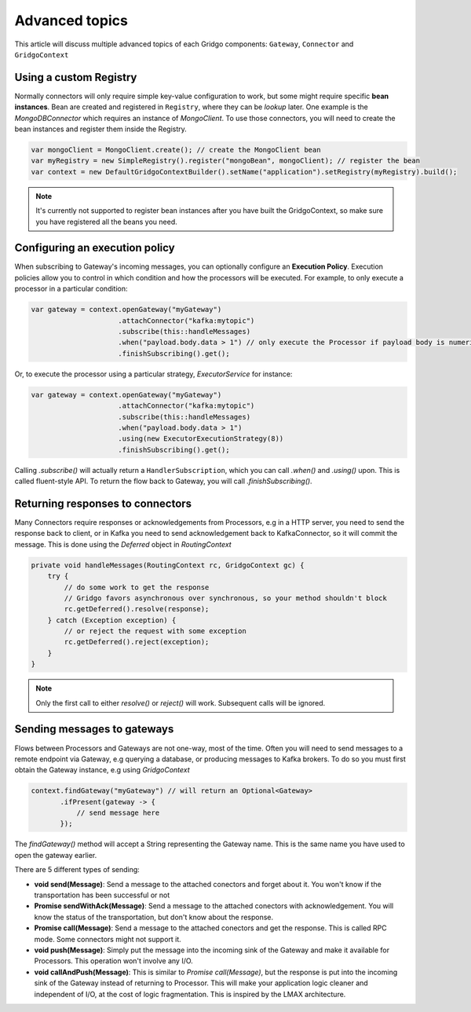 Advanced topics
===============

This article will discuss multiple advanced topics of each Gridgo components: 
``Gateway``, ``Connector`` and ``GridgoContext``

Using a custom Registry
-----------------------

Normally connectors will only require simple key-value configuration to work,  but 
some might require specific **bean instances**. Bean are created and registered in 
``Registry``, where they can be *lookup* later. One example is the `MongoDBConnector`
which requires an instance of `MongoClient`. To use those connectors, you will need
to create the bean instances and register them inside the Registry.

.. code-block:: java

    var mongoClient = MongoClient.create(); // create the MongoClient bean
    var myRegistry = new SimpleRegistry().register("mongoBean", mongoClient); // register the bean
    var context = new DefaultGridgoContextBuilder().setName("application").setRegistry(myRegistry).build();

.. note:: It's currently not supported to register bean instances after you have built the 
          GridgoContext, so make sure you have registered all the beans you need.

Configuring an execution policy
------------------------------

When subscribing to Gateway's incoming messages, you can optionally configure an 
**Execution Policy**. Execution policies allow you to control in which condition
and how the processors will be executed. For example, to only execute a processor
in a particular condition:

.. code-block:: java

    var gateway = context.openGateway("myGateway")
                         .attachConnector("kafka:mytopic")
                         .subscribe(this::handleMessages)
                         .when("payload.body.data > 1") // only execute the Processor if payload body is numeric and greater than 1
                         .finishSubscribing().get();
                         
Or, to execute the processor using a particular strategy, `ExecutorService` for instance:

.. code-block:: java

    var gateway = context.openGateway("myGateway")
                         .attachConnector("kafka:mytopic")
                         .subscribe(this::handleMessages)
                         .when("payload.body.data > 1")
                         .using(new ExecutorExecutionStrategy(8))
                         .finishSubscribing().get();

Calling `.subscribe()` will actually return a ``HandlerSubscription``, which you
can call `.when()` and `.using()` upon. This is called fluent-style API. To return
the flow back to Gateway, you will call `.finishSubscribing()`.

Returning responses to connectors
---------------------------------

Many Connectors require responses or acknowledgements from Processors, e.g in a 
HTTP server, you need to send the response back to client, or in Kafka you need 
to send acknowledgement back to KafkaConnector, so it will commit the message. 
This is done using the `Deferred` object in `RoutingContext`

.. code-block:: java
    
    private void handleMessages(RoutingContext rc, GridgoContext gc) {
        try {
            // do some work to get the response
            // Gridgo favors asynchronous over synchronous, so your method shouldn't block
            rc.getDeferred().resolve(response);
        } catch (Exception exception) {
            // or reject the request with some exception
            rc.getDeferred().reject(exception);
        }
    }

.. note:: Only the first call to either `resolve()` or `reject()` will work.
          Subsequent calls will be ignored.

Sending messages to gateways
----------------------------

Flows between Processors and Gateways are not one-way, most of the time. Often you will need to send messages to a remote endpoint via Gateway, e.g querying a database, or producing messages to Kafka brokers. To do so you must first obtain the Gateway instance, e.g using `GridgoContext`

.. code-block:: java

    context.findGateway("myGateway") // will return an Optional<Gateway>
           .ifPresent(gateway -> {
               // send message here
           });

The `findGateway()` method will accept a String representing the Gateway name. This is the same name you have used to open the gateway earlier.

There are 5 different types of sending:

- **void send(Message)**: Send a message to the attached conectors and forget about it. You won't know if the transportation has been successful or not
- **Promise sendWithAck(Message)**: Send a message to the attached conectors with acknowledgement. You will know the status of the transportation, but don't know about the response.
- **Promise call(Message)**: Send a message to the attached conectors and get the response. This is called RPC mode. Some connectors might not support it.
- **void push(Message)**: Simply put the message into the incoming sink of the Gateway and make it available for Processors. This operation won't involve any I/O.
- **void callAndPush(Message)**: This is similar to `Promise call(Message)`, but the response is put into the incoming sink of the Gateway instead of returning to Processor. This will make your application logic cleaner and independent of I/O, at the cost of logic fragmentation. This is inspired by the LMAX architecture.
